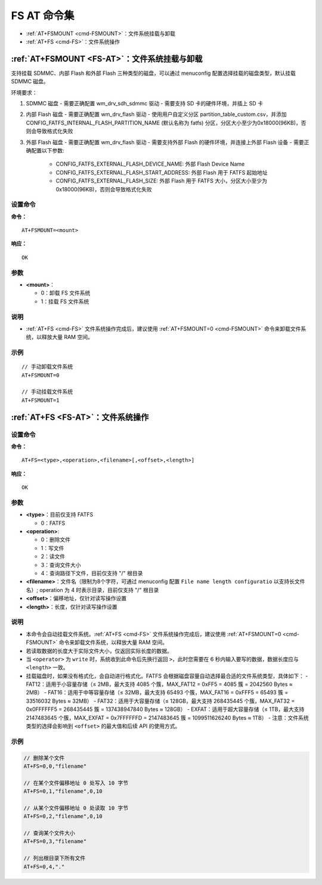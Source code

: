 
.. _FS-AT:
.. |Equipment-Name| replace:: w800

*********************
FS AT 命令集
*********************

-  :ref:`AT+FSMOUNT <cmd-FSMOUNT>`：文件系统挂载与卸载
-  :ref:`AT+FS <cmd-FS>`：文件系统操作

.. _cmd-FSMOUNT:

:ref:`AT+FSMOUNT <FS-AT>`：文件系统挂载与卸载
------------------------------------------------------------

支持挂载 SDMMC、内部 Flash 和外部 Flash 三种类型的磁盘，可以通过 menuconfig 配置选择挂载的磁盘类型，默认挂载 SDMMC 磁盘。

环境要求：

1. SDMMC 磁盘
   - 需要正确配置 wm_drv_sdh_sdmmc 驱动
   - 需要支持 SD 卡的硬件环境，并插上 SD 卡

2. 内部 Flash 磁盘
   - 需要正确配置 wm_drv_flash 驱动
   - 使用用户自定义分区 partition_table_custom.csv，并添加 CONFIG_FATFS_INTERNAL_FLASH_PARTITION_NAME (默认名称为 fatfs) 分区，分区大小至少为0x18000(96KB)，否则会导致格式化失败

3. 外部 Flash 磁盘
   - 需要正确配置 wm_drv_flash 驱动
   - 需要支持外部 Flash 的硬件环境，并连接上外部 Flash 设备
   - 需要正确配置以下参数:

     - CONFIG_FATFS_EXTERNAL_FLASH_DEVICE_NAME: 外部 Flash Device Name
     - CONFIG_FATFS_EXTERNAL_FLASH_START_ADDRESS: 外部 Flash 用于 FATFS 起始地址
     - CONFIG_FATFS_EXTERNAL_FLASH_SIZE: 外部 Flash 用于 FATFS 大小，分区大小至少为0x18000(96KB)，否则会导致格式化失败

设置命令
^^^^^^^^

**命令：**

::

    AT+FSMOUNT=<mount>

**响应：**

::

    OK

参数
^^^^

-  **<mount>**：

   -  0：卸载 FS 文件系统
   -  1：挂载 FS 文件系统

说明
^^^^

-  :ref:`AT+FS <cmd-FS>` 文件系统操作完成后，建议使用 :ref:`AT+FSMOUNT=0 <cmd-FSMOUNT>` 命令来卸载文件系统，以释放大量 RAM 空间。

示例
^^^^

::

    // 手动卸载文件系统
    AT+FSMOUNT=0

    // 手动挂载文件系统
    AT+FSMOUNT=1


.. _cmd-FS:

:ref:`AT+FS <FS-AT>`：文件系统操作
------------------------------------------------------------

设置命令
^^^^^^^^

**命令：**

::

    AT+FS=<type>,<operation>,<filename>[,<offset>,<length>]

**响应：**

::

    OK

参数
^^^^

-  **<type>**：目前仅支持 FATFS

   -  0：FATFS

-  **<operation>**:

   -  0：删除文件
   -  1：写文件
   -  2：读文件
   -  3：查询文件大小
   -  4：查询路径下文件，目前仅支持 "/" 根目录

-  **<filename>**：文件名（限制为8个字符，可通过 menuconfig 配置 ``File name length configuratio`` 以支持长文件名）; operation 为 4 时表示目录，目前仅支持 "/" 根目录

-  **<offset>**：偏移地址，仅针对读写操作设置

-  **<length>**：长度，仅针对读写操作设置

说明
^^^^

-  本命令会自动挂载文件系统。:ref:`AT+FS <cmd-FS>` 文件系统操作完成后，建议使用 :ref:`AT+FSMOUNT=0 <cmd-FSMOUNT>` 命令来卸载文件系统，以释放大量 RAM 空间。
-  若读取数据的长度大于实际文件大小，仅返回实际长度的数据。
-  当 ``<operator>`` 为 ``write`` 时，系统收到此命令后先换行返回 ``>``，此时您需要在 6 秒内输入要写的数据，数据长度应与 ``<length>`` 一致。
-  挂载磁盘时，如果没有格式化，会自动进行格式化。FATFS 会根据磁盘容量自动选择最合适的文件系统类型，具体如下：
   - FAT12：适用于小容量存储（≤ 2MB，最大支持 4085 个簇，MAX_FAT12 = 0xFF5 = 4085 簇 = 2042560 Bytes ≈ 2MB）
   - FAT16：适用于中等容量存储（≤ 32MB，最大支持 65493 个簇，MAX_FAT16 = 0xFFF5 = 65493 簇 = 33516032 Bytes ≈ 32MB）
   - FAT32：适用于大容量存储（≤ 128GB，最大支持 268435445 个簇，MAX_FAT32 = 0x0FFFFFF5 = 268435445 簇 = 137438947840 Bytes ≈ 128GB）
   - EXFAT：适用于超大容量存储（≤ 1TB，最大支持 2147483645 个簇，MAX_EXFAT = 0x7FFFFFFD = 2147483645 簇 = 1099511626240 Bytes ≈ 1TB）
   - 注意：文件系统类型的选择会影响到 ``<offset>`` 的最大值和后续 API 的使用方式。

示例
^^^^

.. code-block:: text

    // 删除某个文件
    AT+FS=0,0,"filename"

    // 在某个文件偏移地址 0 处写入 10 字节
    AT+FS=0,1,"filename",0,10

    // 从某个文件偏移地址 0 处读取 10 字节
    AT+FS=0,2,"filename",0,10

    // 查询某个文件大小
    AT+FS=0,3,"filename"

    // 列出根目录下所有文件
    AT+FS=0,4,"."
